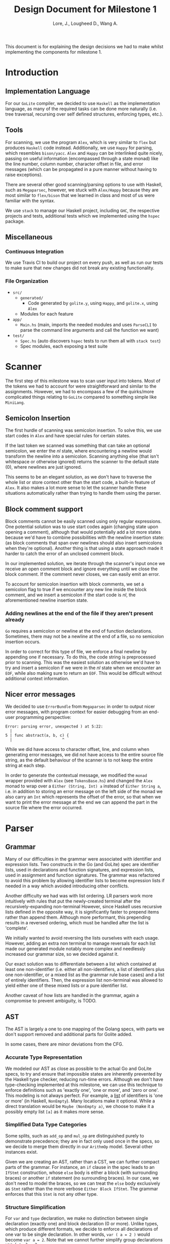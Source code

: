 #+TITLE: Design Document for Milestone 1
#+AUTHOR: Lore, J., Lougheed D., Wang A.
#+LATEX_HEADER: \usepackage[margin=1in]{geometry}
This document is for explaining the design decisions we had to make
whilst implementing the components for milestone 1.
* Introduction
** Implementation Language
   For our ~GoLite~ compiler, we decided to use ~Haskell~ as the
   implementation language, as many of the required tasks can be done
   more naturally (i.e. tree traversal, recursing over self defined
   structures, enforcing types, etc.).
** Tools
   For scanning, we use the program ~Alex~, which is very similar to ~flex~
   but produces ~Haskell~ code instead. Additionally, we use ~Happy~ for
   parsing, which resembles ~bison/yacc~. ~Alex~ and ~Happy~ can be interlinked
   quite nicely, passing on useful information (encompassed
   through a state monad) like the line number, column number, character
   offset in file, and error messages (which can be propagated in a pure manner
   without having to raise exceptions).

   There are several other good scanning/parsing options to use with
   Haskell, such as ~Megaparsec~, however, we stuck with ~Alex/Happy~ because
   they are most similar to ~flex/bison~ that we learned in class and most
   of us were familiar with the syntax.

   We use ~stack~ to manage our Haskell project, including ~GHC~, the
   respective projects and tests, additional tests which we implemented
   using the ~hspec~ package.
** Miscellaneous
*** Continuous Integration
    We use Travis CI to build our project on every push, as well as
    run our tests to make sure that new changes did not break any
    existing functionality.
*** File Organization
    - ~src/~
      - ~generated/~
        - Code generated by ~golite.y~, using ~Happy~, and ~golite.x~, using ~Alex~
      - Modules for each feature
    - ~app/~
      - ~Main.hs~ (main, imports the needed modules and uses
        ~ParseCLI~ to parse the command line arguments and call the
        function we want)
    - ~test/~
      - ~Spec.hs~ (auto discovers ~hspec~ tests to run them all with
        ~stack test~)
      - Spec modules, each exposing a test suite
* Scanner
  The first step of this milestone was to scan user input into
  tokens. Most of the tokens we had to account for were straightforward
  and similar to the assignments. However, we had to encompass a few of
  the quirks/more complicated things relating to ~GoLite~ compared to
  something simple like ~MiniLang~.
** Semicolon Insertion
   The first hurdle of scanning was semicolon insertion. To solve
   this, we use start codes in ~Alex~ and have special rules for
   certain states.

   If the last token we scanned was something
   that can take an optional semicolon, we enter the $nl$ state, where
   encountering a newline would transform the newline into a
   semicolon. Scanning anything else (that isn't whitespace or otherwise
   ignored) returns the scanner to the default state ($0$), where
   newlines are just ignored.

   This seems to be an elegant solution, as we don't have to traverse
   the whole list or store context other than the start code, a
   built-in feature of ~Alex~. It also makes a lot more sense to let
   the scanner handle these situations automatically rather than trying
   to handle them using the parser.
** Block comment support
   Block comments cannot be easily scanned using only regular
   expressions. One potential solution was to use start codes again
   (changing state upon opening a comment), although that would
   potentially add a lot more states because we'd have to combine
   possibilities with the newline insertion state: (as block
   comments that span over newlines should also insert semicolons when
   they're optional). Another thing is that using a state approach
   made it harder to catch the error of an unclosed comment block.

   In our implemented solution, we iterate through the scanner's input
   once we receive an open comment block and ignore everything until we
   close the block comment. If the comment never closes, we can easily
   emit an error.

   To account for semicolon insertion with block comments, we set a
   semicolon flag to true if we encounter any new line inside the
   block comment, and we insert a semicolon if the start code is
   $nl$, the aforementioned newline insertion state.
*** Adding newlines at the end of the file if they aren't present already
    ~Go~ requires a semicolon or newline at the end of function
    declarations. Sometimes, there may not be a newline at the end of
    a file, so no semicolon insertion occurs.

    In order to correct for this type of file, we enforce a final
    newline by appending one if necessary. To do this, the code string
    is preprocessed prior to scanning. This was the easiest solution
    as otherwise we'd have to try and insert a semicolon if we were in
    the $nl$ state when we encounter an ~EOF~, while also making sure
    to return an ~EOF~. This would be difficult without additional
    context information.
** Nicer error messages
   We decided to use ~ErrorBundle~ from ~Megaparsec~ in order to
   output nicer error messages, with program context for easier
   debugging from an end-user programming perspective:

#+BEGIN_SRC
Error: parsing error, unexpected ) at 5:22:
  |
5 | func abstract(a, b, c) {
  |                      ^
#+END_SRC

   While we did have access to character offset, line, and column when
   generating error messages, we did not have access to the entire
   source file string, as the default behaviour of the scanner is to not
   keep the entire string at each step.

   In order to generate the contextual message, we modified the ~monad~
   wrapper provided with ~Alex~ (see ~TokensBase.hs~) and changed the
   ~Alex~ monad to wrap over a ~Either (String, Int) a~ instead of
   ~Either String a~, i.e. in addition to storing an error message on
   the left side of the monad we also carry an ~Int~ which represents
   the offset of the error, so that when we want to print the error
   message at the end we can append the part in the source file where
   the error occurred.
* Parser
** Grammar
   Many of our difficulties in the grammar were associated with identifier and
   expression lists. Two constructs in the Go (and GoLite) spec are identifier
   lists, used in declarations and function signatures, and expression lists,
   used in assignment and function signatures. The grammar was refactored to
   avoid this problem by allowing identifier lists to become expression lists
   if needed in a way which avoided introducing other conflicts.

   Another difficulty we had was with list ordering. LR parsers
   work more intuitively with rules that put the newly-created terminal
   after the recursively-expanding non-terminal However, since Haskell
   uses recursive lists defined in the opposite way, it is significantly
   faster to prepend items rather than append them. Although more
   performant, this prepending results in a reversed ordering, which
   must be handled after the list is 'complete'.

   We initially wanted to avoid reversing the lists ourselves with each usage.
   However, adding an extra non terminal to manage reversals for each list made
   our generated module notably more complex and needlessly increased our
   grammar size, so we decided against it.

   Our exact solution was to differentiate between a list which contained at
   least one non-identifier (i.e. either all non-identifiers, a list of
   identifiers plus one non-identifier, or a mixed list as the grammar rule
   base cases) and a list of entirely identifiers. Then, the expression list
   non-terminal was allowed to yield either one of these mixed lists or a
   pure identifier list.

   Another caveat of how lists are handled in the grammar, again a
   compromise to prevent ambiguity, is TODO.
** AST
   The AST is largely a one to one mapping of the Golang specs, with
   parts we don't support removed and additional parts for Golite added.

   In some cases, there are minor deviations from the CFG.
*** Accurate Type Representation
    We modeled our AST as close as possible to the actual Go and
    GoLite specs, to try and ensure that impossible states are inherently
    prevented by the Haskell type checker, reducing run-time errors.
    Although we don't have type-checking implemented at this milestone,
    we can use this technique to enforce definitions such as
    'exactly one', 'one or more', and 'zero or one'. This modeling is
    not always perfect. For example, a [[https://golang.org/ref/spec#IdentifierList][list]]
    of identifiers is 'one or more' (in Haskell, ~NonEmpty~). Many locations
    make it optional. While a direct translation would be ~Maybe (NonEmpty a)~,
    we choose to make it a possibly empty list ~[a]~ as it makes more sense.
*** Simplified Data Type Categories
    Some splits, such as ~add_op~ and ~mul_op~ are distinguished
    purely to demonstrate precedence; they are in fact only used once
    in the specs, so we decide to merge them directly in our ~ArithmOp~
    model. Several other instances exist.

    Given we are creating an AST, rather than a CST, we can further
    compact parts of the grammar. For instance, an ~if~ clause in the
    spec leads to an ~IfStmt~ construction, whose ~else~ body is either
    a block (with surrounding braces) or another ~if~ statement (no
    surrounding braces). In our case, we don't need to model the braces,
    so we can treat the ~else~ body exclusively as ~Stmt~ rather than
    the more verbose ~Either Block IfStmt~. The grammar enforces that
    this ~Stmt~ is not any other type.
*** Structure Simplification
    For ~var~ and ~type~ declaration, we make no distinction between
    single declaration (exactly one) and block declaration (0 or
    more). Unlike types, which produce different formats, we decide to
    enforce all declarations of one var to be single declaration. In
    other words, ~var ( a = 2 )~ would become ~var a = 2~. Note that
    we cannot further simplify group declarations ~var ( a, b = 2,
    3)~, as there is no guarantee at this stage that the number of
    identifiers matches the number of values. This would have to be
    checked at a later stage
** Weeding
    In our first stage, our weeding operations are simple, and don't rely
    on context outside of the statement we are verifying. As a result,
    we were able to define recursive traversal methods to verify relevant
    statements, and create verifiers that validate at a single level.
    Haskell helped immensely here, as we were able to use pattern matching
    to produce performant and independent functions.
    Each verifier returns an optional error, and we are able to map the results
    and return the first error, if any.
* Pretty Printer
  When creating our pretty printer, we chose a top down approach.
  Every node has the ability to output a list of strings, which makes
  it easier to format indentation. Each node is also only concerned
  with its respective subtree, and does not require context from its
  parent. We focused on aesthetics, focusing on proper spacing and
  alignments. In the case of expressions, we tried to add brackets
  sparingly, though further optimizations can be done down the road
  (a nested binary op does not always need brackets, if the order of
  precedence matches). To produce the full program, we simply join
  the list of strings in the full program, intercalated with new lines.
* Team
** Team Organization
   We started the project by dividing the main components (scanner, parser,
   AST/weeding) among the three group members (Julian, David, and Allan
   respectively). We used GitHub's organization features, such as issues
   and pull requests/code reviews, extensively in order to keep track of
   design goals, report bugs, and keep code quality as high as possible.
** Contributions
- *Julian Lore:* Wrote the majority of the scanner and handled weird
   cases, wrote a large amount of valid/invalid programs, implemented
   many other tests (~hspec~ or small tests in our program) and looked
   over the parser, contributing a few things to it as well.
- *David Lougheed:* Wrote the bulk of the parser grammar and contributed to
   the weeder. Also wrote 3 of the valid programs and 8 of the
   invalid ones and had minor contributions to miscellaneous other components.
   Contributed to the testing of the parser and pretty printer.
- *Allan Wang:* Created the AST and helper classes for pretty printing
   and error handling.  Wrote the base package for testing as well as
   some of the embedded test cases within ~hspec~.  Added integrations
   (Travis + Slack), and gave code reviews to the other components.
